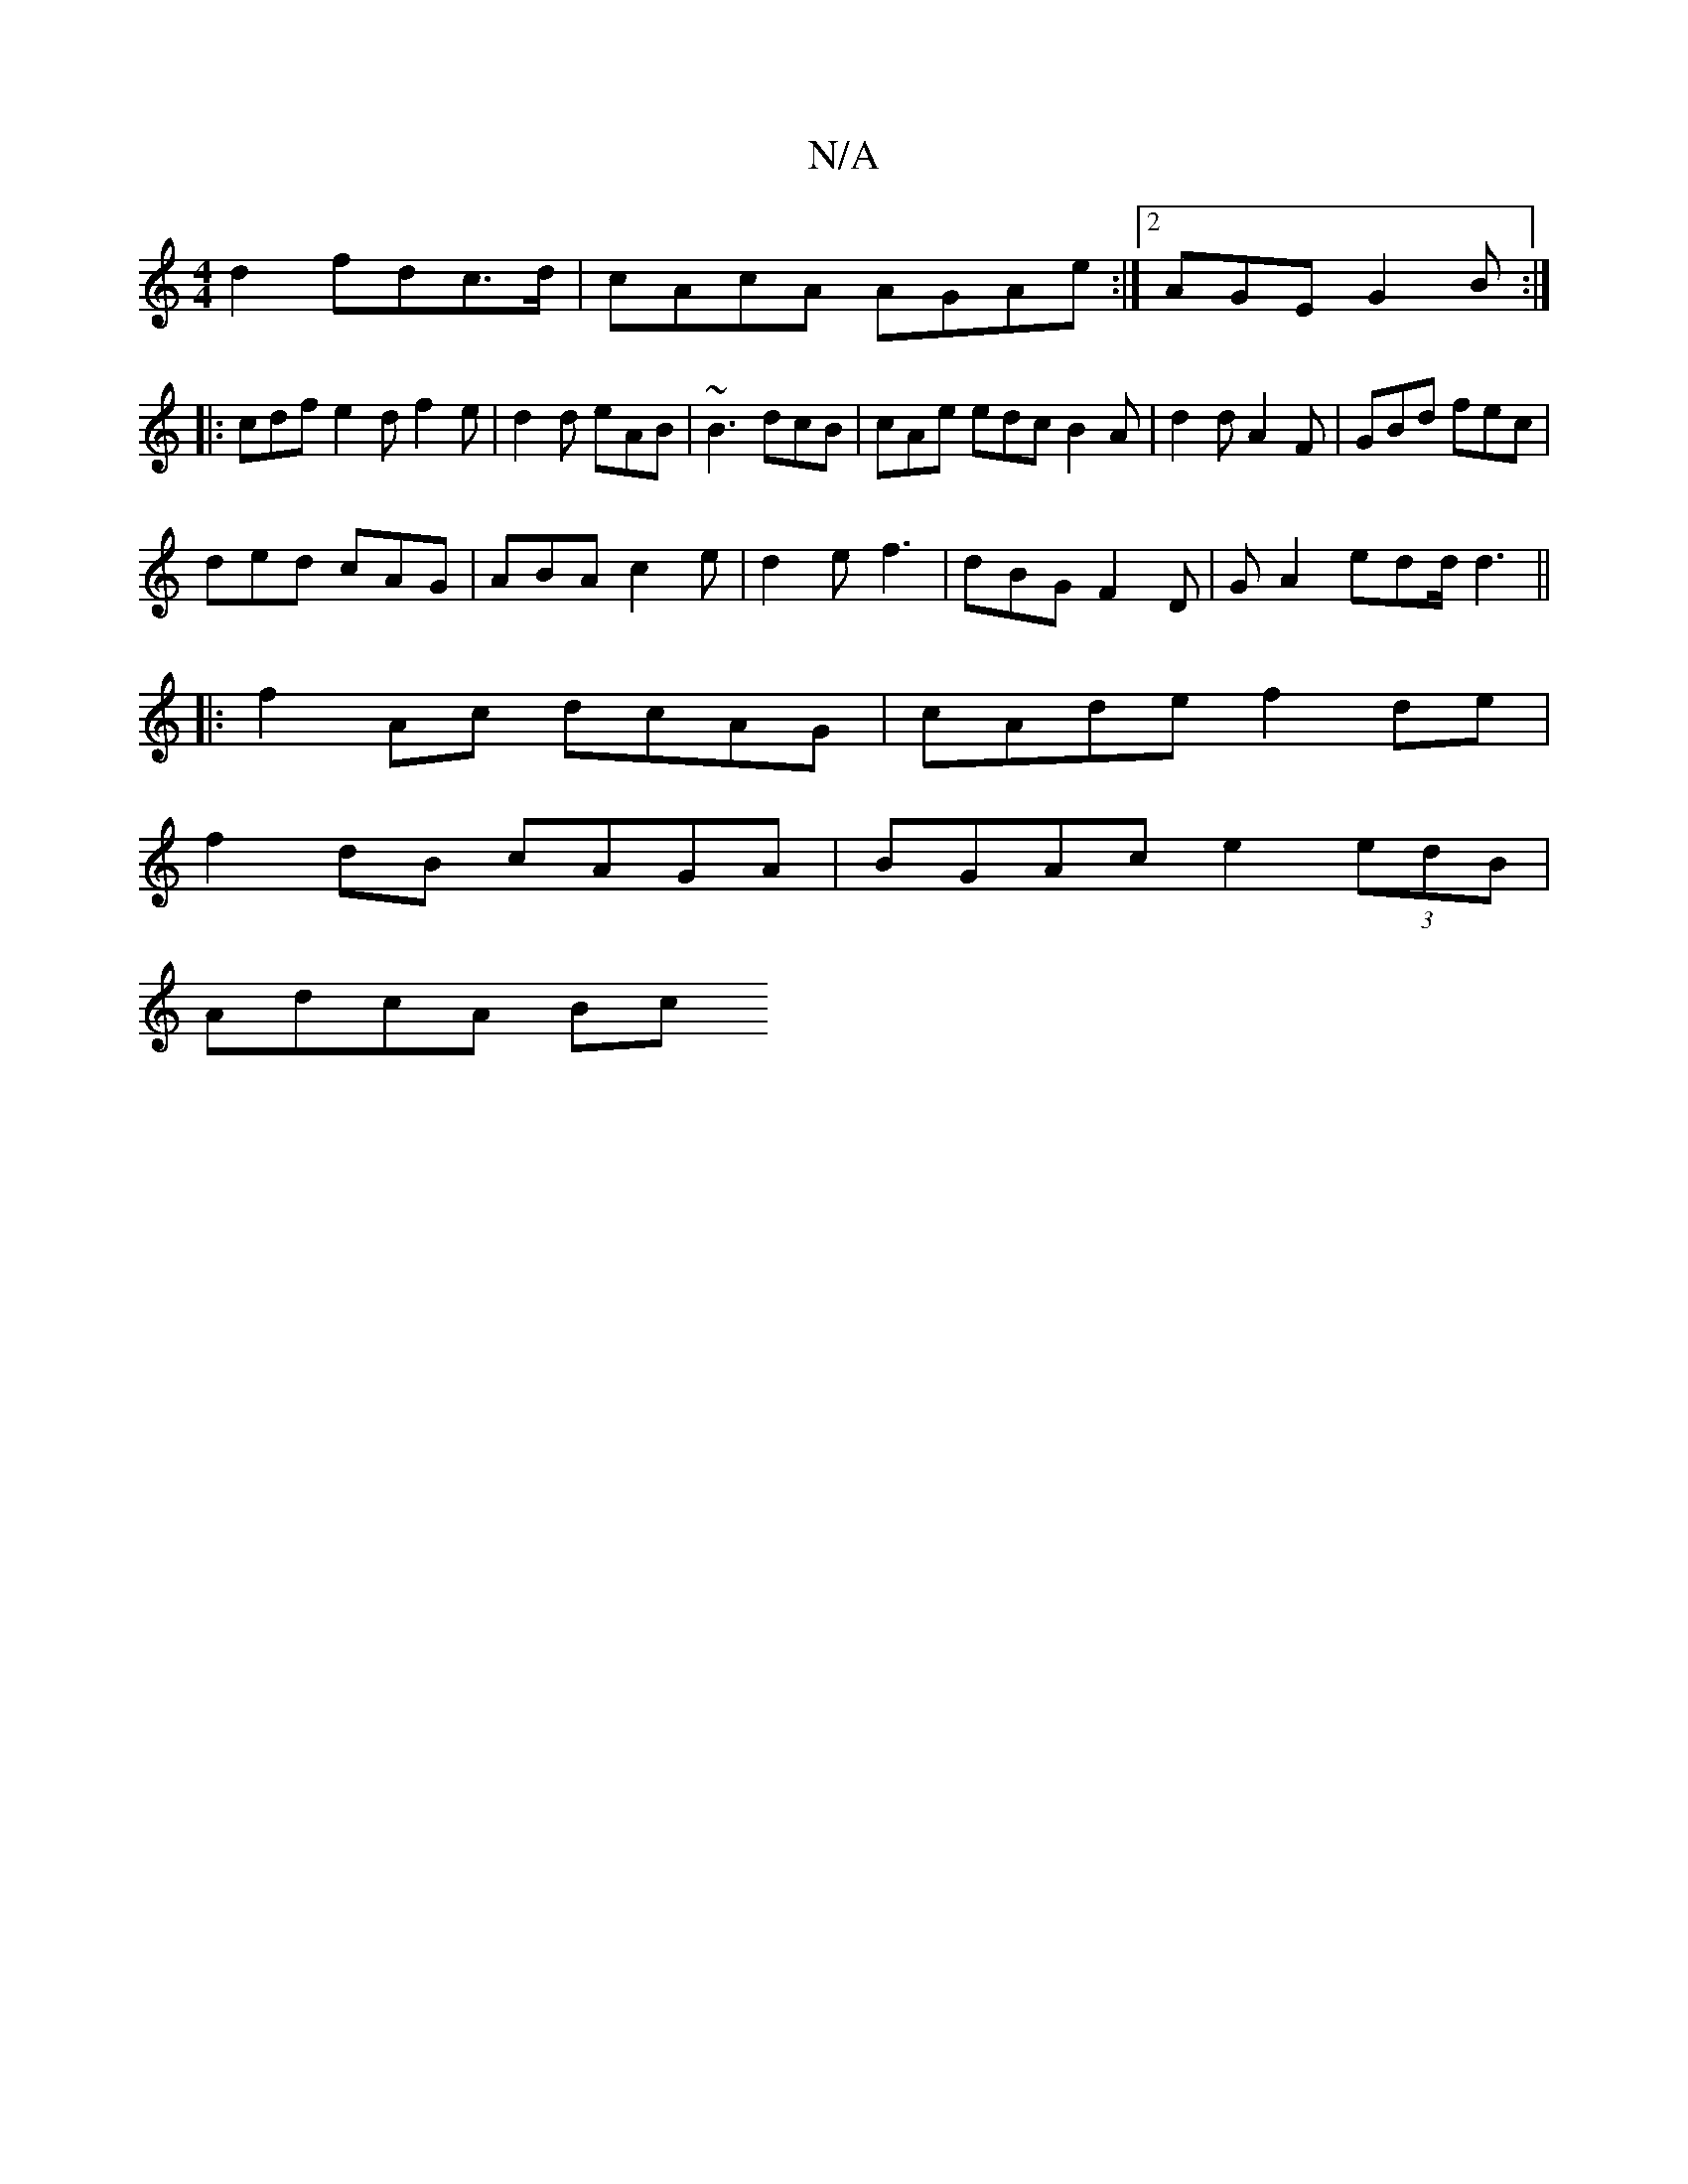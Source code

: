 X:1
T:N/A
M:4/4
R:N/A
K:Cmajor
d2 fdc>d|cAcA AGAe:|2 AGE G2B:|
|: cdf e2d f2 e|d2d eAB|~B3 dcB|cAe edc B2A|d2d A2F|GBd fec|
ded cAG|ABA c2e|d2 e f3- | dBG F2D |G A2 edd/ d3 ||
|:f2Ac dcAG|cAde f2de|
f2dB cAGA|BGAc e2 (3edB|
AdcA Bc